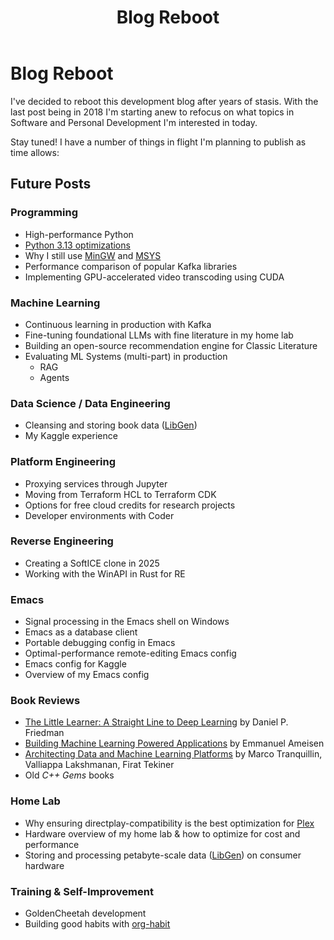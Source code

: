 #+hugo_base_dir: ../
#+hugo_section: posts
#+hugo_lastmod: 2025-06-17

#+title: Blog Reboot
#+hugo_tags: misc ideas

* Blog Reboot

I've decided to reboot this development blog after years of stasis. With the last post being in 2018 I'm starting anew to refocus on what topics in Software and Personal Development I'm interested in today.

Stay tuned! I have a number of things in flight I'm planning to publish as time allows:

** Future Posts
*** Programming
- High-performance Python
- [[https://docs.python.org/3/whatsnew/3.12.html#optimizations][Python 3.13 optimizations]]
- Why I still use [[https://osdn.net/projects/mingw/][MinGW]] and [[https://www.msys2.org/][MSYS]]
- Performance comparison of popular Kafka libraries
- Implementing GPU-accelerated video transcoding using CUDA

*** Machine Learning
- Continuous learning in production with Kafka
- Fine-tuning foundational LLMs with fine literature in my home lab
- Building an open-source recommendation engine for Classic Literature
- Evaluating ML Systems (multi-part) in production
  - RAG
  - Agents

*** Data Science / Data Engineering
- Cleansing and storing book data ([[https://libgen.is/repository_torrent/][LibGen]])
- My Kaggle experience

*** Platform Engineering
- Proxying services through Jupyter
- Moving from Terraform HCL to Terraform CDK
- Options for free cloud credits for research projects
- Developer environments with Coder

*** Reverse Engineering
- Creating a SoftICE clone in 2025
- Working with the WinAPI in Rust for RE

*** Emacs
- Signal processing in the Emacs shell on Windows
- Emacs as a database client
- Portable debugging config in Emacs
- Optimal-performance remote-editing Emacs config
- Emacs config for Kaggle
- Overview of my Emacs config

*** Book Reviews
- [[https://www.goodreads.com/book/show/62294487-the-little-learner][The Little Learner: A Straight Line to Deep Learning]] by Daniel P. Friedman
- [[https://www.oreilly.com/library/view/building-machine-learning/9781492045106/][Building Machine Learning Powered Applications]] by Emmanuel Ameisen
- [[https://www.oreilly.com/library/view/architecting-data-and/9781098151607/][Architecting Data and Machine Learning Platforms]] by Marco Tranquillin, Valliappa Lakshmanan, Firat Tekiner
- Old /C++ Gems/ books

*** Home Lab
- Why ensuring directplay-compatibility is the best optimization for [[https://plex.tv/][Plex]]
- Hardware overview of my home lab & how to optimize for cost and performance
- Storing and processing petabyte-scale data ([[https://libgen.is/repository_torrent/][LibGen]]) on consumer hardware

*** Training & Self-Improvement
- GoldenCheetah development
- Building good habits with [[https://orgmode.org/manual/Tracking-your-habits.html][org-habit]]
